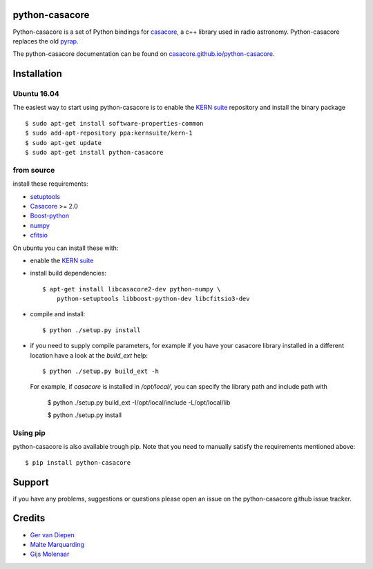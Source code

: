 python-casacore
===============

Python-casacore is a set of Python bindings for `casacore <https://code.google.com/p/casacore/>`_,
a c++ library used in radio astronomy. Python-casacore replaces the old
`pyrap <https://code.google.com/p/pyrap/>`_.


The python-casacore documentation can be found on `casacore.github.io/python-casacore <http://casacore.github.io/python-casacore>`_.

.. image:: https://travis-ci.org/casacore/python-casacore.svg?branch=master
    :target: https://travis-ci.org/casacore/python-casacore

Installation
============

Ubuntu 16.04
------------

The easiest way to start using python-casacore is to enable the `KERN suite <http://kernsuite.info>`_ repository and install the binary package ::

    $ sudo apt-get install software-properties-common
    $ sudo add-apt-repository ppa:kernsuite/kern-1
    $ sudo apt-get update
    $ sudo apt-get install python-casacore


from source
-----------

install these requirements:

* `setuptools <https://pypi.python.org/pypi/setuptools>`_
* `Casacore <https://code.google.com/p/casacore/>`_ >= 2.0
* `Boost-python <http://www.boost.org/libs/python/doc/>`_
* `numpy <http://www.numpy.org/>`_ 
* `cfitsio <http://heasarc.gsfc.nasa.gov/fitsio/>`_

On ubuntu you can install these with:

* enable the `KERN suite <http://kernsuite.info>`_ 

* install build dependencies::

    $ apt-get install libcasacore2-dev python-numpy \
        python-setuptools libboost-python-dev libcfitsio3-dev

* compile and install::

    $ python ./setup.py install
    
* if you need to supply compile parameters, for example if you have your casacore
  library installed in a different location have a look at the  `build_ext` help::
  
   $ python ./setup.py build_ext -h
   
  For example, if `casacore` is installed in `/opt/local/`, you can specify the
  library path and include path with
  
   $ python ./setup.py build_ext -I/opt/local/include -L/opt/local/lib
   
   $ python ./setup.py install


Using pip
---------

python-casacore is also available trough pip. Note that you need to manually satisfy
the requirements mentioned above::
    $ pip install python-casacore


Support
=======

if you have any problems, suggestions or questions please open an issue on the
python-casacore github issue tracker.

Credits
=======

* `Ger van Diepen <gervandiepen@gmail.com>`_
* `Malte Marquarding <Malte.Marquarding@gmail.com>`_
* `Gijs Molenaar <gijs@pythonic.nl>`_

